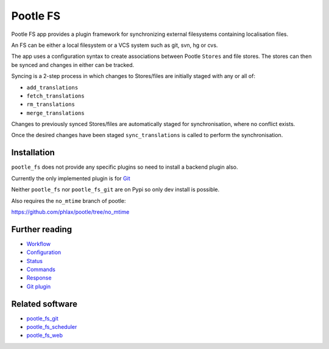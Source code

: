 Pootle FS
---------

Pootle FS app provides a plugin framework for synchronizing external
filesystems containing localisation files.


.. image:: https://img.shields.io/travis/translate/pootle_fs.svg?style=flat-square
    :alt: Build Status
    :target: https://travis-ci.org/translate/pootle_fs

.. image:: https://coveralls.io/repos/translate/pootle_fs/badge.png?branch=master
    :alt: Coverage Status
    :target: https://coveralls.io/r/translate/pootle_fs?branch=master

An FS can be either a local filesystem or a VCS system such as git, svn, hg or
cvs.

The app uses a configuration syntax to create associations between Pootle
``Stores`` and file stores. The stores can then be synced and changes in either
can be tracked.

Syncing is a 2-step process in which changes to Stores/files are initially
staged with any or all of:

- ``add_translations``
- ``fetch_translations``
- ``rm_translations``
- ``merge_translations``

Changes to previously synced Stores/files are automatically staged for
synchronisation, where no conflict exists.

Once the desired changes have been staged ``sync_translations`` is called to
perform the synchronisation.


Installation
============

``pootle_fs`` does not provide any specific plugins so need to install
a backend plugin also.

Currently the only implemented plugin is for `Git <./docs/plugins/git.rst>`_

Neither ``pootle_fs`` nor ``pootle_fs_git`` are on Pypi so only dev install
is possible.

Also requires the ``no_mtime`` branch of pootle:

`<https://github.com/phlax/pootle/tree/no_mtime>`_


Further reading
===============

- `Workflow <docs/workflow.rst>`_
- `Configuration <docs/configuration.rst>`_
- `Status <docs/status.rst>`_
- `Commands <docs/commands.rst>`_
- `Response <docs/response.rst>`_
- `Git plugin <docs/plugins/git.rst>`_


Related software
================

- `pootle_fs_git <https://github.com/translate/pootle_fs_git>`_
- `pootle_fs_scheduler <https://github.com/phlax/pootle_fs_scheduler>`_
- `pootle_fs_web <https://github.com/phlax/pootle_fs_web>`_
